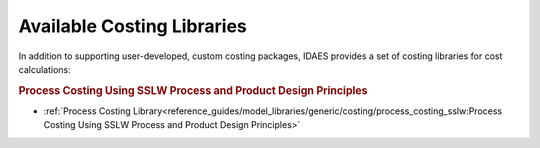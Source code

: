 Available Costing Libraries
===========================

In addition to supporting user-developed, custom costing packages, IDAES provides a set of costing libraries for cost calculations:

.. rubric:: Process Costing Using SSLW Process and Product Design Principles

* :ref:`Process Costing Library<reference_guides/model_libraries/generic/costing/process_costing_sslw:Process Costing Using SSLW Process and Product Design Principles>`